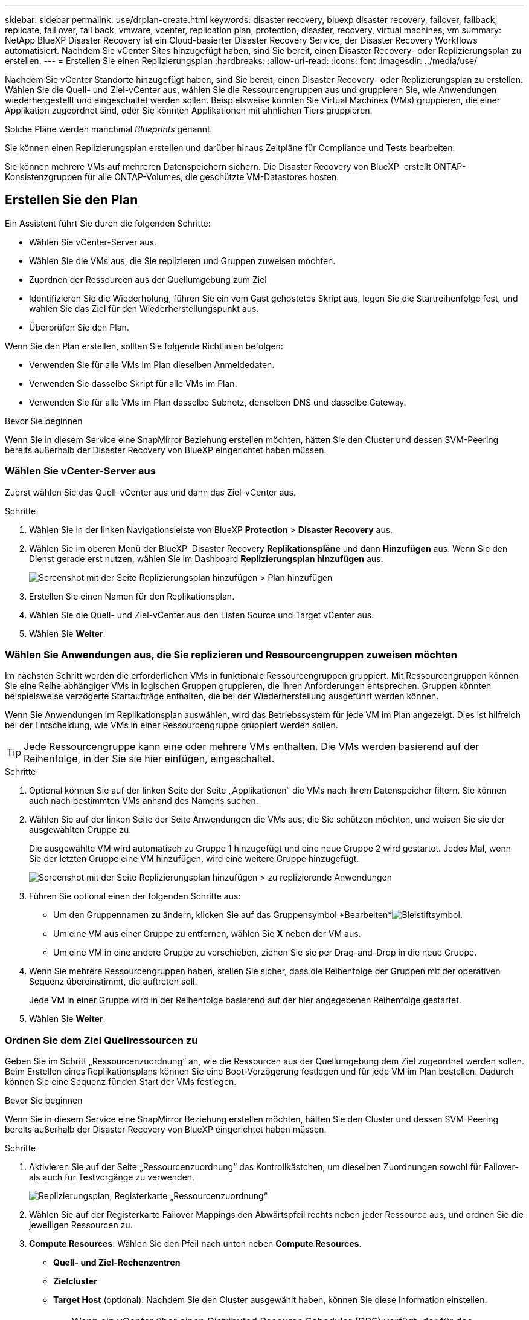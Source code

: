 ---
sidebar: sidebar 
permalink: use/drplan-create.html 
keywords: disaster recovery, bluexp disaster recovery, failover, failback, replicate, fail over, fail back, vmware, vcenter, replication plan, protection, disaster, recovery, virtual machines, vm 
summary: NetApp BlueXP Disaster Recovery ist ein Cloud-basierter Disaster Recovery Service, der Disaster Recovery Workflows automatisiert. Nachdem Sie vCenter Sites hinzugefügt haben, sind Sie bereit, einen Disaster Recovery- oder Replizierungsplan zu erstellen. 
---
= Erstellen Sie einen Replizierungsplan
:hardbreaks:
:allow-uri-read: 
:icons: font
:imagesdir: ../media/use/


[role="lead"]
Nachdem Sie vCenter Standorte hinzugefügt haben, sind Sie bereit, einen Disaster Recovery- oder Replizierungsplan zu erstellen. Wählen Sie die Quell- und Ziel-vCenter aus, wählen Sie die Ressourcengruppen aus und gruppieren Sie, wie Anwendungen wiederhergestellt und eingeschaltet werden sollen. Beispielsweise könnten Sie Virtual Machines (VMs) gruppieren, die einer Applikation zugeordnet sind, oder Sie könnten Applikationen mit ähnlichen Tiers gruppieren.

Solche Pläne werden manchmal _Blueprints_ genannt.

Sie können einen Replizierungsplan erstellen und darüber hinaus Zeitpläne für Compliance und Tests bearbeiten.

Sie können mehrere VMs auf mehreren Datenspeichern sichern. Die Disaster Recovery von BlueXP  erstellt ONTAP-Konsistenzgruppen für alle ONTAP-Volumes, die geschützte VM-Datastores hosten.



== Erstellen Sie den Plan

Ein Assistent führt Sie durch die folgenden Schritte:

* Wählen Sie vCenter-Server aus.
* Wählen Sie die VMs aus, die Sie replizieren und Gruppen zuweisen möchten.
* Zuordnen der Ressourcen aus der Quellumgebung zum Ziel
* Identifizieren Sie die Wiederholung, führen Sie ein vom Gast gehostetes Skript aus, legen Sie die Startreihenfolge fest, und wählen Sie das Ziel für den Wiederherstellungspunkt aus.
* Überprüfen Sie den Plan.


Wenn Sie den Plan erstellen, sollten Sie folgende Richtlinien befolgen:

* Verwenden Sie für alle VMs im Plan dieselben Anmeldedaten.
* Verwenden Sie dasselbe Skript für alle VMs im Plan.
* Verwenden Sie für alle VMs im Plan dasselbe Subnetz, denselben DNS und dasselbe Gateway.


.Bevor Sie beginnen
Wenn Sie in diesem Service eine SnapMirror Beziehung erstellen möchten, hätten Sie den Cluster und dessen SVM-Peering bereits außerhalb der Disaster Recovery von BlueXP eingerichtet haben müssen.



=== Wählen Sie vCenter-Server aus

Zuerst wählen Sie das Quell-vCenter aus und dann das Ziel-vCenter aus.

.Schritte
. Wählen Sie in der linken Navigationsleiste von BlueXP *Protection* > *Disaster Recovery* aus.
. Wählen Sie im oberen Menü der BlueXP  Disaster Recovery *Replikationspläne* und dann *Hinzufügen* aus. Wenn Sie den Dienst gerade erst nutzen, wählen Sie im Dashboard *Replizierungsplan hinzufügen* aus.
+
image:dr-plan-create-name.png["Screenshot mit der Seite Replizierungsplan hinzufügen > Plan hinzufügen"]

. Erstellen Sie einen Namen für den Replikationsplan.
. Wählen Sie die Quell- und Ziel-vCenter aus den Listen Source und Target vCenter aus.
. Wählen Sie *Weiter*.




=== Wählen Sie Anwendungen aus, die Sie replizieren und Ressourcengruppen zuweisen möchten

Im nächsten Schritt werden die erforderlichen VMs in funktionale Ressourcengruppen gruppiert. Mit Ressourcengruppen können Sie eine Reihe abhängiger VMs in logischen Gruppen gruppieren, die Ihren Anforderungen entsprechen. Gruppen könnten beispielsweise verzögerte Startaufträge enthalten, die bei der Wiederherstellung ausgeführt werden können.

Wenn Sie Anwendungen im Replikationsplan auswählen, wird das Betriebssystem für jede VM im Plan angezeigt. Dies ist hilfreich bei der Entscheidung, wie VMs in einer Ressourcengruppe gruppiert werden sollen.


TIP: Jede Ressourcengruppe kann eine oder mehrere VMs enthalten. Die VMs werden basierend auf der Reihenfolge, in der Sie sie hier einfügen, eingeschaltet.

.Schritte
. Optional können Sie auf der linken Seite der Seite „Applikationen“ die VMs nach ihrem Datenspeicher filtern. Sie können auch nach bestimmten VMs anhand des Namens suchen.
. Wählen Sie auf der linken Seite der Seite Anwendungen die VMs aus, die Sie schützen möchten, und weisen Sie sie der ausgewählten Gruppe zu.
+
Die ausgewählte VM wird automatisch zu Gruppe 1 hinzugefügt und eine neue Gruppe 2 wird gestartet. Jedes Mal, wenn Sie der letzten Gruppe eine VM hinzufügen, wird eine weitere Gruppe hinzugefügt.

+
image:dr-plan-create-apps-vms5.png["Screenshot mit der Seite Replizierungsplan hinzufügen > zu replizierende Anwendungen"]

. Führen Sie optional einen der folgenden Schritte aus:
+
** Um den Gruppennamen zu ändern, klicken Sie auf das Gruppensymbol *Bearbeiten*image:icon-pencil.png["Bleistiftsymbol"].
** Um eine VM aus einer Gruppe zu entfernen, wählen Sie *X* neben der VM aus.
** Um eine VM in eine andere Gruppe zu verschieben, ziehen Sie sie per Drag-and-Drop in die neue Gruppe.


. Wenn Sie mehrere Ressourcengruppen haben, stellen Sie sicher, dass die Reihenfolge der Gruppen mit der operativen Sequenz übereinstimmt, die auftreten soll.
+
Jede VM in einer Gruppe wird in der Reihenfolge basierend auf der hier angegebenen Reihenfolge gestartet.

. Wählen Sie *Weiter*.




=== Ordnen Sie dem Ziel Quellressourcen zu

Geben Sie im Schritt „Ressourcenzuordnung“ an, wie die Ressourcen aus der Quellumgebung dem Ziel zugeordnet werden sollen. Beim Erstellen eines Replikationsplans können Sie eine Boot-Verzögerung festlegen und für jede VM im Plan bestellen. Dadurch können Sie eine Sequenz für den Start der VMs festlegen.

.Bevor Sie beginnen
Wenn Sie in diesem Service eine SnapMirror Beziehung erstellen möchten, hätten Sie den Cluster und dessen SVM-Peering bereits außerhalb der Disaster Recovery von BlueXP eingerichtet haben müssen.

.Schritte
. Aktivieren Sie auf der Seite „Ressourcenzuordnung“ das Kontrollkästchen, um dieselben Zuordnungen sowohl für Failover- als auch für Testvorgänge zu verwenden.
+
image:dr-plan-resource-mapping2.png["Replizierungsplan, Registerkarte „Ressourcenzuordnung“"]

. Wählen Sie auf der Registerkarte Failover Mappings den Abwärtspfeil rechts neben jeder Ressource aus, und ordnen Sie die jeweiligen Ressourcen zu.
. *Compute Resources*: Wählen Sie den Pfeil nach unten neben *Compute Resources*.
+
** *Quell- und Ziel-Rechenzentren*
** *Zielcluster*
** *Target Host* (optional): Nachdem Sie den Cluster ausgewählt haben, können Sie diese Information einstellen.
+

TIP: Wenn ein vCenter über einen Distributed Resource Scheduler (DRS) verfügt, der für das Management mehrerer Hosts in einem Cluster konfiguriert ist, müssen Sie keinen Host auswählen. Wenn Sie einen Host auswählen, werden alle VMs von BlueXP  Disaster Recovery auf dem ausgewählten Host platziert.

** *Ziel-VM-Ordner* (optional): Erstellen Sie einen neuen Stammordner, um die ausgewählten VMs zu speichern.


. *Virtuelle Netzwerke*: Wählen Sie auf der Registerkarte Failover Mappings den Abwärtspfeil neben *Virtuelle Netzwerke* aus. Wählen Sie das virtuelle Quell-LAN und das virtuelle Ziel-LAN aus.
+
Wählen Sie die Netzwerkzuordnung zum entsprechenden virtuellen LAN aus. Die virtuellen LANs sollten bereits bereitgestellt werden. Wählen Sie daher das entsprechende virtuelle LAN für die Zuordnung der VM aus.

. *Virtuelle Maschinen*: Wählen Sie auf der Registerkarte Failover Mappings den Abwärtspfeil neben *Virtuelle Maschinen* aus.
+
Der Standard für die VMs ist zugeordnet. Bei der Standardzuordnung werden dieselben Einstellungen verwendet, die die VMs in der Produktionsumgebung verwenden (gleiche IP-Adresse, Subnetzmaske und Gateway).

+
Wenn Sie Änderungen an den Standardeinstellungen vornehmen, müssen Sie das Feld Ziel-IP in „anders als die Quelle“ ändern.

+

NOTE: Wenn Sie Einstellungen in „anders als von der Quelle“ ändern, müssen Sie die Anmeldeinformationen für das VM-Gastbetriebssystem angeben.

+
In diesem Abschnitt können je nach Auswahl verschiedene Felder angezeigt werden.

+
** *IP-Adress-Typ*: Konfigurieren Sie die VM-Konfiguration so, dass sie den Anforderungen des virtuellen Zielnetzwerks entspricht. BlueXP  Disaster Recovery bietet zwei Optionen: DHCP oder statische IP. Konfigurieren Sie für statische IPs die Subnetzmaske, das Gateway und die DNS-Server. Geben Sie darüber hinaus Anmeldedaten für VMs ein.
+
*** *DHCP*: Wählen Sie diese Einstellung, wenn Ihre VMs Netzwerkkonfigurationsinformationen von einem DHCP-Server beziehen sollen. Wenn Sie sich für diese Option entscheiden, geben Sie nur die Anmeldeinformationen für die VM an.
*** *Statische IP*: Wählen Sie diese Einstellung, wenn Sie IP-Konfigurationsinformationen manuell angeben möchten. Sie können die gleichen oder unterschiedliche Informationen von der Quell-VM auswählen. Wenn Sie dieselbe Auswahl wie die Quelle wählen, müssen Sie keine Anmeldeinformationen eingeben. Wenn Sie jedoch andere Informationen aus der Quelle verwenden möchten, können Sie die Anmeldeinformationen, die IP-Adresse der VM, die Subnetzmaske, das DNS und die Gateway-Informationen angeben. Die Anmeldedaten für das VM-Gastbetriebssystem sollten entweder auf globaler Ebene oder auf jeder VM-Ebene bereitgestellt werden.
+
Dies ist vor allem bei der Wiederherstellung großer Umgebungen zu kleineren Ziel-Clustern oder bei Disaster-Recovery-Tests hilfreich, ohne eine 1:1-physische VMware-Infrastruktur bereitstellen zu müssen.

+
image:dr-plan-create-mapping-vms2.png["Screenshot mit Add Replication Plan > Resource Mapping > Virtual Machines"]



** *Scripts*: Sie können benutzerdefinierte Skripte im .sh-, .bat- oder .ps1-Format als Post-Failover-Prozesse einfügen. Mit benutzerdefinierten Skripts kann die BlueXP Disaster Recovery Ihr Skript nach einem Failover-Prozess ausführen. Sie können beispielsweise ein benutzerdefiniertes Skript verwenden, um alle Datenbanktransaktionen nach Abschluss des Failovers wieder aufzunehmen.
** *Ziel-VM-Präfix und Suffix*: Unter den Details der virtuellen Maschinen können Sie optional dem VM-Namen ein Präfix und Suffix hinzufügen.
** *Source VM CPU und RAM*: Unter den Details der virtuellen Maschinen können Sie optional die VM CPU und RAM Parameter anpassen.
+
image:dr-plan-resource-mapping-vm-boot-order.png["Screenshot mit Add Replication Plan > Resource Mapping > Virtual Machines"]

** *Startreihenfolge*: Sie können die Startreihenfolge nach einem Failover für alle ausgewählten virtuellen Maschinen über die Ressourcengruppen hinweg ändern. Standardmäßig wird die während der Auswahl der Ressourcengruppe ausgewählte Startreihenfolge verwendet. Sie können jedoch in dieser Phase Änderungen vornehmen. So können Sie sicherstellen, dass alle VMs mit Ihrer Priorität ausgeführt werden, bevor VMs mit der folgenden Priorität gestartet werden.
+
Startauftragsnummern gelten nur innerhalb einer Ressourcengruppe. Wenn Sie eine "2" in einer Gruppe und eine "2" in einer anderen Gruppe haben, beginnen die VMs in der ersten Gruppe in ihrer Reihenfolge und die VMs in der zweiten Gruppe beginnen in ihrer Reihenfolge.

+
*** Sequenzieller Start: Weisen Sie jeder VM eine eindeutige Nummer zu, um den in der zugewiesenen Reihenfolge zu booten, z. B. 1,2,3,4,5
*** Gleichzeitiges Booten: Weisen Sie allen VMs die gleiche Zahl zu, um sie gleichzeitig zu booten, z. B. 1,1,4,2,2,3,4,1,1.


** *Boot Delay*: Passen Sie die Verzögerung in Minuten der Boot-Aktion an.
+

TIP: Um die Startreihenfolge auf die Standardeinstellung zurückzusetzen, wählen Sie *VM-Einstellungen auf Standard zurücksetzen* und wählen Sie dann aus, welche Einstellungen Sie auf die Standardeinstellung zurücksetzen möchten.

** *Erstellen Sie anwendungskonsistente Replikate*: Geben Sie an, ob anwendungskonsistente Snapshot-Kopien erstellt werden sollen. Der Service stellt die Anwendung still und erstellt dann einen Snapshot, um einen konsistenten Status der Anwendung zu erhalten. Diese Funktion wird von Oracle unter Windows sowie von Linux und SQL Server unter Windows unterstützt.


. *Datastores*: Wählen Sie den Abwärtspfeil neben *Datastores*. Je nach Auswahl der VMs werden automatisch Datastore-Zuordnungen ausgewählt.
+
Dieser Abschnitt kann je nach Auswahl aktiviert oder deaktiviert sein.

+
** *RPO*: Geben Sie das Recovery Point Objective (RPO) ein, um die Datenmenge anzugeben, die wiederhergestellt werden soll (gemessen in der Zeit). Wenn Sie beispielsweise einen RPO von 60 Minuten eingeben, müssen für die Recovery jederzeit Daten vorhanden sein, die nicht älter als 60 Minuten sind. Bei einem schwerwiegenden Ausfall lassen sich bis zu 60 Minuten an Daten verlieren. Geben Sie außerdem die Anzahl der Snapshot-Kopien ein, die für alle Datastores beibehalten werden sollen.
** *Retention count*: Geben Sie die Anzahl der Snapshots ein, die Sie behalten möchten.
** *Quell- und Zieldatenspeicher*: Wenn mehrere (Fan-out) SnapMirror-Beziehungen existieren, können Sie das zu verwendende Ziel auswählen. Wenn ein Volume bereits eine SnapMirror-Beziehung aufgebaut hat, werden die entsprechenden Quell- und Ziel-Datastores angezeigt. Wenn ein Volume nicht über eine SnapMirror-Beziehung verfügt, können Sie es jetzt erstellen. Dazu wählen Sie einen Ziel-Cluster und eine Ziel-SVM aus und geben einen Volume-Namen an. Der Service erstellt die Volume- und SnapMirror-Beziehung.
+

NOTE: Wenn Sie in diesem Service eine SnapMirror Beziehung erstellen möchten, hätten Sie den Cluster und dessen SVM-Peering bereits außerhalb der Disaster Recovery von BlueXP eingerichtet haben müssen.

** Wenn Sie das Recovery Point Objective (RPO) angeben, plant der Service ein primäres Backup auf der Grundlage des RPO und aktualisiert die sekundären Ziele.
** Wenn die VMs vom gleichen Volume und derselben SVM stammen, führt der Service einen standardmäßigen ONTAP-Snapshot durch und aktualisiert die sekundären Ziele.
** Wenn die VMs aus unterschiedlichen Volumes und derselben SVM stammen, erstellt der Service einen KonsistenzgruppenSnapshot, in dem alle Volumes eingeschlossen werden und die sekundären Ziele aktualisiert werden.
** Wenn die VMs aus verschiedenen Volumes und unterschiedlichen SVMs stammen, führt der Service eine Startphase für die Konsistenzgruppe und einen Snapshot der Commit-Phase durch, indem alle Volumes im selben oder unterschiedlichen Cluster eingeschlossen werden und die sekundären Ziele aktualisiert werden.
** Während des Failovers können Sie einen beliebigen Snapshot auswählen. Wenn Sie den neuesten Snapshot auswählen, erstellt der Service On-Demand-Backups, aktualisiert das Ziel und verwendet diesen Snapshot für das Failover.






=== Testen Sie die Zuordnungen

.Schritte
. Um verschiedene Zuordnungen für die Testumgebung festzulegen, deaktivieren Sie das Kontrollkästchen und wählen Sie die Registerkarte *Testzuordnungen* aus.
. Gehen Sie die einzelnen Registerkarten wie zuvor durch, jedoch diesmal für die Testumgebung.
+
Auf der Registerkarte Testzuordnungen sind die Zuordnungen für virtuelle Maschinen und Datenspeicher deaktiviert.

+

TIP: Sie können den gesamten Plan später testen. Derzeit richten Sie die Zuordnungen für die Testumgebung ein.





=== Identifizieren Sie die Wiederholung

Wählen Sie aus, ob Sie Daten (eine einmalige Verschiebung) zu einem anderen Ziel migrieren oder sie mit der Frequenz von SnapMirror replizieren möchten.

Ermitteln Sie, wie oft die Daten gespiegelt werden sollen, wenn Sie sie replizieren möchten.

.Schritte
. Wählen Sie auf der Seite Rezidive *Migrate* oder *Replicate* aus.
+
** *Migrate*: Wählen Sie, um die Anwendung an den Zielspeicherort zu verschieben.
** *Replicate*: Halten Sie die Zielkopie mit Änderungen von der Quellkopie in einer wiederkehrenden Replikation auf dem neuesten Stand.


+
image:dr-plan-create-recurrence.png["Screenshot mit Add Replication Plan > Recurrence"]

. Wählen Sie *Weiter*.




=== Überprüfen Sie den Replizierungsplan

Nehmen Sie sich zum Schluss einen Moment Zeit, um den Replizierungsplan zu prüfen.


TIP: Sie können den Replikationsplan später deaktivieren oder löschen.

.Schritte
. Überprüfen Sie die Informationen auf den einzelnen Registerkarten: Plandetails, Failover Mapping und VMs.
. Wählen Sie *Plan hinzufügen*.
+
Der Plan wird zur Liste der Pläne hinzugefügt.





== Bearbeiten Sie Zeitpläne, um die Compliance zu testen und sicherzustellen, dass Failover-Tests funktionieren

Möglicherweise möchten Sie Zeitpläne zum Testen von Compliance- und Failover-Tests einrichten, um bei Bedarf sicherzustellen, dass diese korrekt funktionieren.

* *Auswirkungen auf die Compliance-Zeit*: Wenn ein Replikationsplan erstellt wird, erstellt der Dienst standardmäßig einen Compliance-Zeitplan. Die Standard-Compliance-Zeit beträgt 30 Minuten. Um diese Zeit zu ändern, können Sie den Zeitplan im Replikationsplan bearbeiten verwenden.
* *Auswirkungen auf Failover-Test*: Sie können einen Failover-Prozess nach Bedarf oder nach einem Zeitplan testen. Damit können Sie den Failover von virtuellen Maschinen zu einem Ziel testen, das in einem Replikationsplan angegeben ist.
+
Ein Test-Failover erstellt ein FlexClone Volume, mountet den Datastore und verschiebt den Workload auf diesen Datastore. Ein Test-Failover-Vorgang wirkt sich auf Produktions-Workloads, die auf dem Teststandort verwendete SnapMirror Beziehung und geschützte Workloads aus, die weiterhin ordnungsgemäß ausgeführt werden müssen.



Basierend auf dem Zeitplan wird der Failover-Test ausgeführt und stellt sicher, dass Workloads an das vom Replizierungsplan angegebene Ziel verschoben werden.

.Schritte
. Wählen Sie im oberen Menü der BlueXP Disaster Recovery die Option *Replication Plans* aus.
+
image:dr-plan-list.png["Screenshot mit der Liste der Replikationspläne"]

. Wählen Sie die Option *actions* image:icon-horizontal-dots.png["Menü „Aktionen für horizontale Punkte“"] Und wählen Sie *Schichtpläne bearbeiten*.
. Geben Sie ein, wie oft Sie in wenigen Minuten BlueXP Disaster Recovery verwenden möchten, um die Compliance von Tests zu überprüfen.
. Um zu überprüfen, ob Ihre Failover-Tests ordnungsgemäß sind, überprüfen Sie *Failover nach einem monatlichen Zeitplan ausführen*.
+
.. Wählen Sie den Tag des Monats und die Uhrzeit aus, zu der diese Tests ausgeführt werden sollen.
.. Geben Sie das Datum im Format JJJJ-mm-TT ein, wenn der Test gestartet werden soll.
+
image:dr-plan-schedule-edit.png["Screenshot, in dem Sie Zeitpläne bearbeiten können"]



. Um die Testumgebung nach Abschluss des Failover-Tests zu bereinigen, aktivieren Sie *Automatically clean up after Test Failover*.
+

NOTE: Durch diesen Prozess werden die temporären VMs vom Teststandort entfernt, das erstellte FlexClone Volume gelöscht und die temporären Datenspeicher abgehängt.

. Wählen Sie *Speichern*.

